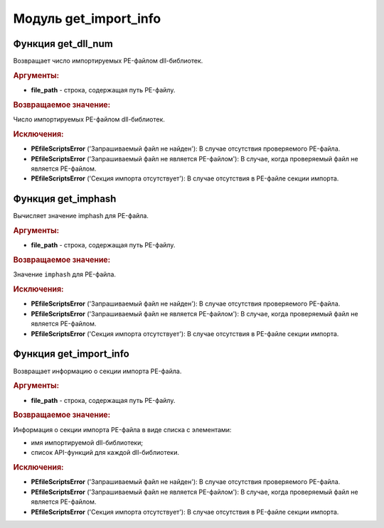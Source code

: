 Модуль **get_import_info**
==========================

Функция **get_dll_num**
-----------------------

Возвращает число импортируемых PE-файлом dll-библиотек.

.. rubric:: Аргументы:

- **file_path** - строка, содержащая путь PE-файлу.

.. rubric:: Возвращаемое значение:

Число импортируемых PE-файлом dll-библиотек.

.. rubric:: Исключения:

- **PEfileScriptsError** ('Запрашиваемый файл не найден'): В случае отсутствия проверяемого PE-файла.
- **PEfileScriptsError** ('Запрашиваемый файл не является PE-файлом'): В случае, когда проверяемый файл не является PE-файлом.
- **PEfileScriptsError** ('Секция импорта отсутствует'): В случае отсутствия в PE-файле секции импорта.

Функция **get_imphash**
-----------------------

Вычисляет значение imphash для PE-файла.

.. rubric:: Аргументы:

- **file_path** - строка, содержащая путь PE-файлу.

.. rubric:: Возвращаемое значение:

Значение ``imphash`` для PE-файла.

.. rubric:: Исключения:

- **PEfileScriptsError** ('Запрашиваемый файл не найден'): В случае отсутствия проверяемого PE-файла.
- **PEfileScriptsError** ('Запрашиваемый файл не является PE-файлом'): В случае, когда проверяемый файл не является PE-файлом.
- **PEfileScriptsError** ('Секция импорта отсутствует'): В случае отсутствия в PE-файле секции импорта.

Функция **get_import_info**
---------------------------

Возвращает информацию о секции импорта PE-файла.

.. rubric:: Аргументы:

- **file_path** - строка, содержащая путь PE-файлу.

.. rubric:: Возвращаемое значение:

Информация о секции импорта PE-файла в виде списка с элементами:

- имя импортируемой dll-библиотеки;
- список API-функций для каждой dll-библиотеки.

.. rubric:: Исключения:

- **PEfileScriptsError** ('Запрашиваемый файл не найден'): В случае отсутствия проверяемого PE-файла.
- **PEfileScriptsError** ('Запрашиваемый файл не является PE-файлом'): В случае, когда проверяемый файл не является PE-файлом.
- **PEfileScriptsError** ('Секция импорта отсутствует'): В случае отсутствия в PE-файле секции импорта.
